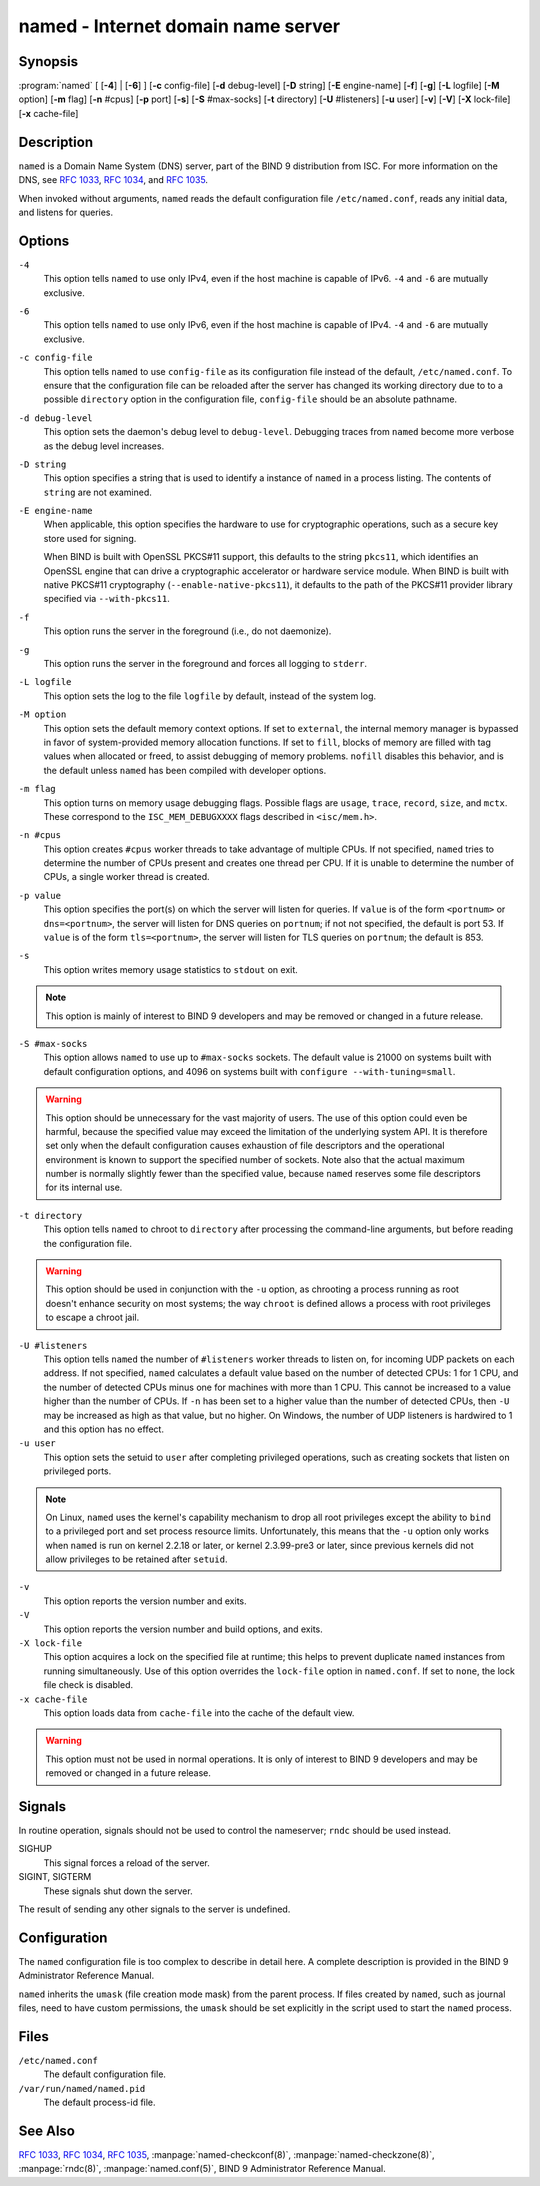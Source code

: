 .. 
   Copyright (C) Internet Systems Consortium, Inc. ("ISC")
   
   This Source Code Form is subject to the terms of the Mozilla Public
   License, v. 2.0. If a copy of the MPL was not distributed with this
   file, you can obtain one at https://mozilla.org/MPL/2.0/.
   
   See the COPYRIGHT file distributed with this work for additional
   information regarding copyright ownership.

..
   Copyright (C) Internet Systems Consortium, Inc. ("ISC")

   This Source Code Form is subject to the terms of the Mozilla Public
   License, v. 2.0. If a copy of the MPL was not distributed with this
   file, You can obtain one at http://mozilla.org/MPL/2.0/.

   See the COPYRIGHT file distributed with this work for additional
   information regarding copyright ownership.


.. highlight: console

.. _man_named:

named - Internet domain name server
-----------------------------------

Synopsis
~~~~~~~~

:program:`named` [ [**-4**] | [**-6**] ] [**-c** config-file] [**-d** debug-level] [**-D** string] [**-E** engine-name] [**-f**] [**-g**] [**-L** logfile] [**-M** option] [**-m** flag] [**-n** #cpus] [**-p** port] [**-s**] [**-S** #max-socks] [**-t** directory] [**-U** #listeners] [**-u** user] [**-v**] [**-V**] [**-X** lock-file] [**-x** cache-file]

Description
~~~~~~~~~~~

``named`` is a Domain Name System (DNS) server, part of the BIND 9
distribution from ISC. For more information on the DNS, see :rfc:`1033`,
:rfc:`1034`, and :rfc:`1035`.

When invoked without arguments, ``named`` reads the default
configuration file ``/etc/named.conf``, reads any initial data, and
listens for queries.

Options
~~~~~~~

``-4``
   This option tells ``named`` to use only IPv4, even if the host machine is capable of IPv6. ``-4`` and
   ``-6`` are mutually exclusive.

``-6``
   This option tells ``named`` to use only IPv6, even if the host machine is capable of IPv4. ``-4`` and
   ``-6`` are mutually exclusive.

``-c config-file``
   This option tells ``named`` to use ``config-file`` as its configuration file instead of the default,
   ``/etc/named.conf``. To ensure that the configuration file
   can be reloaded after the server has changed its working directory
   due to to a possible ``directory`` option in the configuration file,
   ``config-file`` should be an absolute pathname.

``-d debug-level``
   This option sets the daemon's debug level to ``debug-level``. Debugging traces from
   ``named`` become more verbose as the debug level increases.

``-D string``
   This option specifies a string that is used to identify a instance of ``named``
   in a process listing. The contents of ``string`` are not examined.

``-E engine-name``
   When applicable, this option specifies the hardware to use for cryptographic
   operations, such as a secure key store used for signing.

   When BIND is built with OpenSSL PKCS#11 support, this defaults to the
   string ``pkcs11``, which identifies an OpenSSL engine that can drive a
   cryptographic accelerator or hardware service module. When BIND is
   built with native PKCS#11 cryptography (``--enable-native-pkcs11``), it
   defaults to the path of the PKCS#11 provider library specified via
   ``--with-pkcs11``.

``-f``
   This option runs the server in the foreground (i.e., do not daemonize).

``-g``
   This option runs the server in the foreground and forces all logging to ``stderr``.

``-L logfile``
   This option sets the log to the file ``logfile`` by default, instead of the system log.

``-M option``
   This option sets the default memory context options. If set to ``external``,
   the internal memory manager is bypassed in favor of
   system-provided memory allocation functions. If set to ``fill``, blocks
   of memory are filled with tag values when allocated or freed, to
   assist debugging of memory problems. ``nofill`` disables this behavior,
   and is the default unless ``named`` has been compiled with developer
   options.

``-m flag``
   This option turns on memory usage debugging flags. Possible flags are ``usage``,
   ``trace``, ``record``, ``size``, and ``mctx``. These correspond to the
   ``ISC_MEM_DEBUGXXXX`` flags described in ``<isc/mem.h>``.

``-n #cpus``
   This option creates ``#cpus`` worker threads to take advantage of multiple CPUs. If
   not specified, ``named`` tries to determine the number of CPUs
   present and creates one thread per CPU. If it is unable to determine
   the number of CPUs, a single worker thread is created.

``-p value``
   This option specifies the port(s) on which the server will listen
   for queries. If ``value`` is of the form ``<portnum>`` or
   ``dns=<portnum>``, the server will listen for DNS queries on
   ``portnum``; if not not specified, the default is port 53. If
   ``value`` is of the form ``tls=<portnum>``, the server will
   listen for TLS queries on ``portnum``; the default is 853.

``-s``
   This option writes memory usage statistics to ``stdout`` on exit.

.. note::

      This option is mainly of interest to BIND 9 developers and may be
      removed or changed in a future release.

``-S #max-socks``
   This option allows ``named`` to use up to ``#max-socks`` sockets. The default value is
   21000 on systems built with default configuration options, and 4096
   on systems built with ``configure --with-tuning=small``.

.. warning::

      This option should be unnecessary for the vast majority of users.
      The use of this option could even be harmful, because the specified
      value may exceed the limitation of the underlying system API. It
      is therefore set only when the default configuration causes
      exhaustion of file descriptors and the operational environment is
      known to support the specified number of sockets. Note also that
      the actual maximum number is normally slightly fewer than the
      specified value, because ``named`` reserves some file descriptors
      for its internal use.

``-t directory``
   This option tells ``named`` to chroot to ``directory`` after processing the command-line arguments, but
   before reading the configuration file.

.. warning::

      This option should be used in conjunction with the ``-u`` option,
      as chrooting a process running as root doesn't enhance security on
      most systems; the way ``chroot`` is defined allows a process
      with root privileges to escape a chroot jail.

``-U #listeners``
   This option tells ``named`` the number of ``#listeners`` worker threads to listen on, for incoming UDP packets on
   each address. If not specified, ``named`` calculates a default
   value based on the number of detected CPUs: 1 for 1 CPU, and the
   number of detected CPUs minus one for machines with more than 1 CPU.
   This cannot be increased to a value higher than the number of CPUs.
   If ``-n`` has been set to a higher value than the number of detected
   CPUs, then ``-U`` may be increased as high as that value, but no
   higher. On Windows, the number of UDP listeners is hardwired to 1 and
   this option has no effect.

``-u user``
   This option sets the setuid to ``user`` after completing privileged operations, such as
   creating sockets that listen on privileged ports.

.. note::

      On Linux, ``named`` uses the kernel's capability mechanism to drop
      all root privileges except the ability to ``bind`` to a
      privileged port and set process resource limits. Unfortunately,
      this means that the ``-u`` option only works when ``named`` is run
      on kernel 2.2.18 or later, or kernel 2.3.99-pre3 or later, since
      previous kernels did not allow privileges to be retained after
      ``setuid``.

``-v``
   This option reports the version number and exits.

``-V``
   This option reports the version number and build options, and exits.

``-X lock-file``
   This option acquires a lock on the specified file at runtime; this helps to
   prevent duplicate ``named`` instances from running simultaneously.
   Use of this option overrides the ``lock-file`` option in
   ``named.conf``. If set to ``none``, the lock file check is disabled.

``-x cache-file``
   This option loads data from ``cache-file`` into the cache of the default view.

.. warning::

      This option must not be used in normal operations. It is only of interest to BIND 9
      developers and may be removed or changed in a future release.

Signals
~~~~~~~

In routine operation, signals should not be used to control the
nameserver; ``rndc`` should be used instead.

SIGHUP
   This signal forces a reload of the server.

SIGINT, SIGTERM
   These signals shut down the server.

The result of sending any other signals to the server is undefined.

Configuration
~~~~~~~~~~~~~

The ``named`` configuration file is too complex to describe in detail
here. A complete description is provided in the BIND 9 Administrator
Reference Manual.

``named`` inherits the ``umask`` (file creation mode mask) from the
parent process. If files created by ``named``, such as journal files,
need to have custom permissions, the ``umask`` should be set explicitly
in the script used to start the ``named`` process.

Files
~~~~~

``/etc/named.conf``
   The default configuration file.

``/var/run/named/named.pid``
   The default process-id file.

See Also
~~~~~~~~

:rfc:`1033`, :rfc:`1034`, :rfc:`1035`, :manpage:`named-checkconf(8)`, :manpage:`named-checkzone(8)`, :manpage:`rndc(8)`, :manpage:`named.conf(5)`, BIND 9 Administrator Reference Manual.
